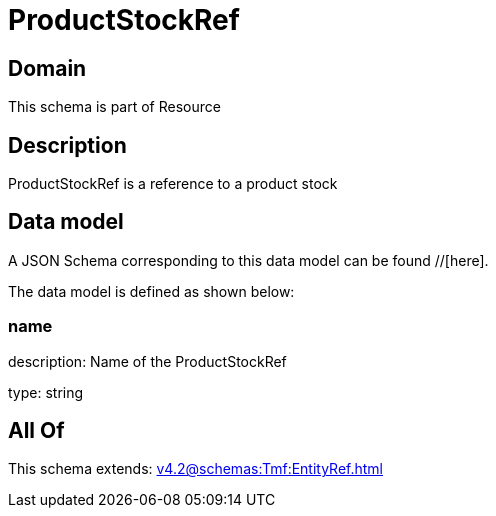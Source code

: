 = ProductStockRef

[#domain]
== Domain

This schema is part of Resource

[#description]
== Description
ProductStockRef is a reference to a product stock


[#data_model]
== Data model

A JSON Schema corresponding to this data model can be found //[here].

The data model is defined as shown below:


=== name
description: Name of the ProductStockRef

type: string


[#all_of]
== All Of

This schema extends: xref:v4.2@schemas:Tmf:EntityRef.adoc[]

